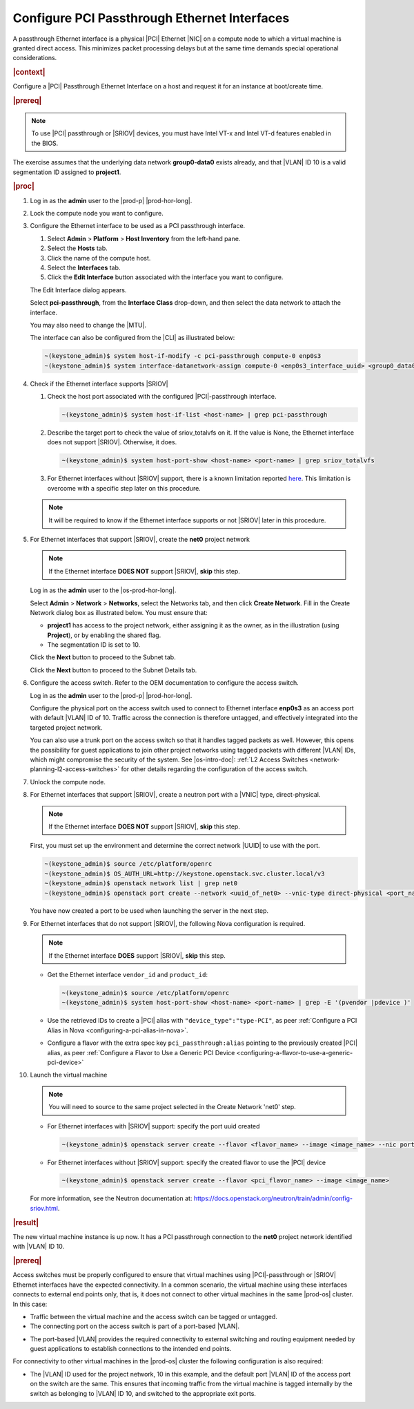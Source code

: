 
.. wjw1596720840345
.. _configure-pci-passthrough-ethernet-interfaces:

=============================================
Configure PCI Passthrough Ethernet Interfaces
=============================================

A passthrough Ethernet interface is a physical |PCI| Ethernet |NIC| on a compute
node to which a virtual machine is granted direct access. This minimizes packet
processing delays but at the same time demands special operational
considerations.

.. rubric:: |context|


Configure a |PCI| Passthrough Ethernet Interface on a host and request it for an
instance at boot/create time.

.. rubric:: |prereq|

.. note::

    To use |PCI| passthrough or |SRIOV| devices, you must have Intel VT-x and
    Intel VT-d features enabled in the BIOS.

The exercise assumes that the underlying data network **group0-data0** exists
already, and that |VLAN| ID 10 is a valid segmentation ID assigned to
**project1**.

.. rubric:: |proc|

#.  Log in as the **admin** user to the |prod-p| |prod-hor-long|.

#.  Lock the compute node you want to configure.

#.  Configure the Ethernet interface to be used as a PCI passthrough interface.


    #.  Select **Admin** \> **Platform** \> **Host Inventory** from the left-hand pane.

    #.  Select the **Hosts** tab.

    #.  Click the name of the compute host.

    #.  Select the **Interfaces** tab.

    #.  Click the **Edit Interface** button associated with the interface you
        want to configure.


    The Edit Interface dialog appears.

    .. image:: /node_management/figures/ptj1538163621289.png



    Select **pci-passthrough**, from the **Interface Class** drop-down, and
    then select the data network to attach the interface.

    You may also need to change the |MTU|.

    The interface can also be configured from the |CLI| as illustrated below:

    .. code-block:: none

        ~(keystone_admin)$ system host-if-modify -c pci-passthrough compute-0 enp0s3
        ~(keystone_admin)$ system interface-datanetwork-assign compute-0 <enp0s3_interface_uuid> <group0_data0_data_network_uuid>


#.  Check if the Ethernet interface supports |SRIOV|


    #.  Check the host port associated with the configured |PCI|-passthrough interface.

        .. code-block:: none

            ~(keystone_admin)$ system host-if-list <host-name> | grep pci-passthrough

    #.  Describe the target port to check the value of sriov_totalvfs on it.
        If the value is None, the Ethernet interface does not support |SRIOV|.
        Otherwise, it does.

        .. code-block:: none

            ~(keystone_admin)$ system host-port-show <host-name> <port-name> | grep sriov_totalvfs

    #.  For Ethernet interfaces without |SRIOV| support, there is a known limitation
        reported `here <https://bugs.launchpad.net/starlingx/+bug/1836682>`__.
        This limitation is overcome with a specific step later on this procedure.

    .. note::

        It will be required to know if the Ethernet interface supports or not |SRIOV| later in this procedure.


#.  For Ethernet interfaces that support |SRIOV|, create the **net0** project network

    .. note::

        If the Ethernet interface **DOES NOT** support |SRIOV|, **skip** this step.

    Log in as the **admin** user to the |os-prod-hor-long|.

    Select **Admin** \> **Network** \> **Networks**, select the Networks tab, and then click **Create Network**. Fill in the Create Network dialog box as illustrated below. You must ensure that:

    -   **project1** has access to the project network, either assigning it as
        the owner, as in the illustration \(using **Project**\), or by enabling
        the shared flag.

    -   The segmentation ID is set to 10.


    .. image:: /node_management/figures/bek1516655307871.png


    Click the **Next** button to proceed to the Subnet tab.

    Click the **Next** button to proceed to the Subnet Details tab.

#.  Configure the access switch. Refer to the OEM documentation to configure
    the access switch.

    Log in as the **admin** user to the |prod-p| |prod-hor-long|.

    Configure the physical port on the access switch used to connect to
    Ethernet interface **enp0s3** as an access port with default |VLAN| ID of 10.
    Traffic across the connection is therefore untagged, and effectively
    integrated into the targeted project network.

    You can also use a trunk port on the access switch so that it handles
    tagged packets as well. However, this opens the possibility for guest
    applications to join other project networks using tagged packets with
    different |VLAN| IDs, which might compromise the security of the system.
    See |os-intro-doc|: :ref:`L2 Access Switches
    <network-planning-l2-access-switches>` for other details regarding the
    configuration of the access switch.

#.  Unlock the compute node.

#.  For Ethernet interfaces that support |SRIOV|,
    create a neutron port with a |VNIC| type, direct-physical.

    .. note::

        If the Ethernet interface **DOES NOT** support |SRIOV|, **skip** this step.

    First, you must set up the environment and determine the correct
    network |UUID| to use with the port.

    .. code-block:: none

        ~(keystone_admin)$ source /etc/platform/openrc
        ~(keystone_admin)$ OS_AUTH_URL=http://keystone.openstack.svc.cluster.local/v3
        ~(keystone_admin)$ openstack network list | grep net0
        ~(keystone_admin)$ openstack port create --network <uuid_of_net0> --vnic-type direct-physical <port_name>

    You have now created a port to be used when launching the server in the
    next step.

#.  For Ethernet interfaces that do not support |SRIOV|, the following Nova
    configuration is required.

    .. note::

        If the Ethernet interface **DOES** support |SRIOV|, **skip** this step.

    - Get the Ethernet interface ``vendor_id`` and ``product_id``:

      .. code-block:: none

          ~(keystone_admin)$ source /etc/platform/openrc
          ~(keystone_admin)$ system host-port-show <host-name> <port-name> | grep -E '(pvendor |pdevice )'

    - Use the retrieved IDs to create a |PCI| alias with ``"device_type":"type-PCI"``,
      as peer :ref:`Configure a PCI Alias in Nova <configuring-a-pci-alias-in-nova>`.

    - Configure a flavor with the extra spec key ``pci_passthrough:alias`` pointing to
      the previously created |PCI| alias, as peer
      :ref:`Configure a Flavor to Use a Generic PCI Device <configuring-a-flavor-to-use-a-generic-pci-device>`

#.  Launch the virtual machine

    .. note::

        You will need to source to the same project selected in the Create
        Network 'net0' step.

    - For Ethernet interfaces with |SRIOV| support: specify the port uuid created

      .. code-block:: none

          ~(keystone_admin)$ openstack server create --flavor <flavor_name> --image <image_name> --nic port-id=<port_uuid> <name>

    - For Ethernet interfaces without |SRIOV| support: specify the created flavor to use the |PCI| device

      .. code-block:: none

          ~(keystone_admin)$ openstack server create --flavor <pci_flavor_name> --image <image_name>

    For more information, see the Neutron documentation at:
    `https://docs.openstack.org/neutron/train/admin/config-sriov.html
    <https://docs.openstack.org/neutron/train/admin/config-sriov.html>`__.

.. rubric:: |result|

The new virtual machine instance is up now. It has a PCI passthrough connection
to the **net0** project network identified with |VLAN| ID 10.

.. only:: partner

    .. include:: /_includes/configuring-pci-passthrough-ethernet-interfaces.rest

    :start-after: warning-text-begin
    :end-before: warning-text-end

.. rubric:: |prereq|

Access switches must be properly configured to ensure that virtual machines
using |PCI|-passthrough or |SRIOV| Ethernet interfaces have the expected
connectivity. In a common scenario, the virtual machine using these interfaces
connects to external end points only, that is, it does not connect to other
virtual machines in the same |prod-os| cluster. In this case:


.. _configure-pci-passthrough-ethernet-interfaces-ul-pz2-w4w-rr:

-   Traffic between the virtual machine and the access switch can be tagged or
    untagged.

-   The connecting port on the access switch is part of a port-based |VLAN|.

.. only:: partner

    .. include:: /_includes/configuring-pci-passthrough-ethernet-interfaces.rest

    :start-after: vlan-bullet-1-begin
    :end-before: vlan-bullet-1-end

-   The port-based |VLAN| provides the required connectivity to external
    switching and routing equipment needed by guest applications to establish
    connections to the intended end points.


For connectivity to other virtual machines in the |prod-os| cluster the
following configuration is also required:


.. _configure-pci-passthrough-ethernet-interfaces-ul-ngs-nvw-rr:

-   The |VLAN| ID used for the project network, 10 in this example, and the
    default port |VLAN| ID of the access port on the switch are the same. This
    ensures that incoming traffic from the virtual machine is tagged internally by
    the switch as belonging to |VLAN| ID 10, and switched to the appropriate exit
    ports.

.. only:: partner

    .. include:: /_includes/configuring-pci-passthrough-ethernet-interfaces.rest

    :start-after: vlan-bullet-2-begin
    :end-before: vlan-bullet-2-end

.. only:: partner

    .. include:: /_includes/configuring-pci-passthrough-ethernet-interfaces.rest

    :start-after: vlan-bullet-3-begin
    :end-before: vlan-bullet-3-end



